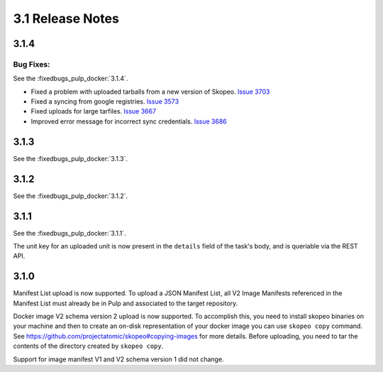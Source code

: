 3.1 Release Notes
=================

3.1.4
-----

Bug Fixes:
**********

See the :fixedbugs_pulp_docker:`3.1.4`.

* Fixed a problem with uploaded tarballs from a new version of Skopeo. `Issue 3703
  <https://pulp.plan.io/issues/3703>`_
* Fixed a syncing from google registries. `Issue 3573 <https://pulp.plan.io/issues/3573>`_
* Fixed uploads for large tarfiles. `Issue 3667 <https://pulp.plan.io/issues/3667>`_
* Improved error message for incorrect sync credentials. `Issue 3686
  <https://pulp.plan.io/issues/3686>`_

3.1.3
-----

See the :fixedbugs_pulp_docker:`3.1.3`.

3.1.2
-----

See the :fixedbugs_pulp_docker:`3.1.2`.

3.1.1
-----

See the :fixedbugs_pulp_docker:`3.1.1`.

The unit key for an uploaded unit is now present in the ``details`` field of
the task's body, and is queriable via the REST API.

3.1.0
-----
Manifest List upload is now supported. To upload a JSON Manifest List,
all V2 Image Manifests referenced in the Manifest List must already be in Pulp
and associated to the target repository.

Docker image V2 schema version 2 upload is now supported. To accomplish this, you need to install
skopeo binaries on your machine and then to create an on-disk representation of
your docker image you can use ``skopeo copy`` command. See https://github.com/projectatomic/skopeo#copying-images
for more details. Before uploading, you need to tar the contents of the directory created by ``skopeo copy``.

Support for image manifest V1 and V2 schema version 1 did not change.
